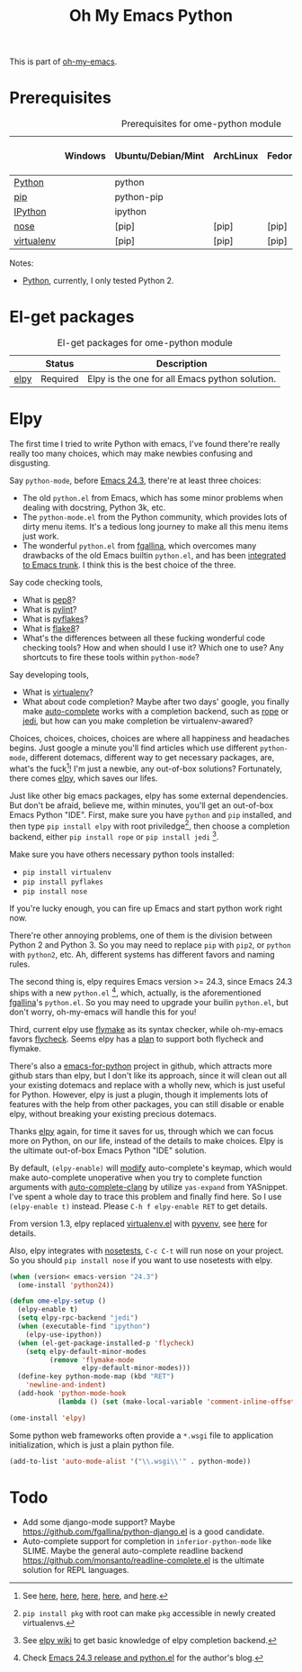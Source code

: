 #+TITLE: Oh My Emacs Python
#+OPTIONS: toc:nil num:nil ^:nil

This is part of [[https://github.com/xiaohanyu/oh-my-emacs][oh-my-emacs]].

* Prerequisites
  :PROPERTIES:
  :CUSTOM_ID: python-prerequisites
  :END:

#+NAME: python-prerequisites
#+CAPTION: Prerequisites for ome-python module
|            | Windows | Ubuntu/Debian/Mint | ArchLinux | Fedora | Mac OS X | Mandatory? |
|------------+---------+--------------------+-----------+--------+----------+------------|
| [[http://www.python.org/][Python]]     |         | python             |           |        |          | Yes        |
| [[http://www.pip-installer.org/en/latest/][pip]]        |         | python-pip         |           |        |          | Yes        |
| [[http://ipython.org/][IPython]]    |         | ipython            |           |        |          | No         |
| [[http://nose.readthedocs.org/en/latest/][nose]]       |         | [pip]              | [pip]     | [pip]  | [pip]    | No         |
| [[http://www.virtualenv.org/en/latest/][virtualenv]] |         | [pip]              | [pip]     | [pip]  | [pip]    | No         |

Notes:
- [[http://www.python.org/][Python]], currently, I only tested Python 2.

* El-get packages
  :PROPERTIES:
  :CUSTOM_ID: python-el-get-packages
  :END:

#+NAME: python-el-get-packages
#+CAPTION: El-get packages for ome-python module
|      | Status   | Description                                    |
|------+----------+------------------------------------------------|
| [[https://github.com/jorgenschaefer/elpy][elpy]] | Required | Elpy is the one for all Emacs python solution. |

* Elpy
  :PROPERTIES:
  :CUSTOM_ID: elpy
  :END:

The first time I tried to write Python with emacs, I've found there're really
really too many choices, which may make newbies confusing and disgusting.

Say =python-mode=, before [[http://www.gnu.org/software/emacs/news/NEWS.24.3][Emacs 24.3]], there're at least three choices:
- The old =python.el= from Emacs, which has some minor problems when dealing
  with docstring, Python 3k, etc.
- The =python-mode.el= from the Python community, which provides lots of dirty
  menu items. It's a tedious long journey to make all this menu items just
  work.
- The wonderful =python.el= from [[https://github.com/fgallina/python.el][fgallina]], which overcomes many drawbacks of
  the old Emacs builtin =python.el=, and has been [[http://from-the-cloud.com/en/emacs/2012/06/18_pythonel-has-landed-on-emacs-trunk.html][integrated to Emacs trunk]]. I
  think this is the best choice of the three.

Say code checking tools,
- What is [[https://pypi.python.org/pypi/pep8][pep8]]?
- What is [[https://pypi.python.org/pypi/pylint][pylint]]?
- What is [[https://pypi.python.org/pypi/pyflakes/][pyflakes]]?
- What is [[https://pypi.python.org/pypi/flake8][flake8]]?
- What's the differences between all these fucking wonderful code checking
  tools? How and when should I use it? Which one to use? Any shortcuts to fire
  these tools within =python-mode=?

Say developing tools,
- What is [[http://www.virtualenv.org/en/latest/][virtualenv]]?
- What about code completion? Maybe after two days' google, you finally make
  [[http://cx4a.org/software/auto-complete/][auto-complete]] works with a completion backend, such as [[http://rope.sourceforge.net/][rope]] or [[https://github.com/davidhalter/jedi][jedi]], but how
  can you make completion be virtualenv-awared?

Choices, choices, choices, choices are where all happiness and headaches
begins. Just google a minute you'll find articles which use different
=python-mode=, different dotemacs, different way to get necessary packages,
are, what's the fuck[1]! I'm just a newbie, any out-of-box solutions?
Fortunately, there comes [[https://github.com/jorgenschaefer/elpy][elpy]], which saves our lifes.

Just like other big emacs packages, elpy has some external dependencies. But
don't be afraid, believe me, within minutes, you'll get an out-of-box Emacs
Python "IDE". First, make sure you have =python= and =pip= installed, and then
type =pip install elpy= with root priviledge[2], then choose a completion
backend, either =pip install rope= or =pip install jedi= [3].

Make sure you have others necessary python tools installed:
- =pip install virtualenv=
- =pip install pyflakes=
- =pip install nose=

If you're lucky enough, you can fire up Emacs and start python work right now.

There're other annoying problems, one of them is the division between Python 2
and Python 3. So you may need to replace =pip= with =pip2=, or =python= with
=python2=, etc. Ah, different systems has different favors and naming rules.

The second thing is, elpy requires Emacs version >= 24.3, since Emacs 24.3
ships with a new =python.el= [4], which, actually, is the aforementioned
[[https://github.com/fgallina/python.el][fgallina]]'s =python.el=. So you may need to upgrade your builin =python.el=, but
don't worry, oh-my-emacs will handle this for you!

Third, current elpy use [[http://www.gnu.org/software/emacs/manual/html_node/flymake/index.html][flymake]] as its syntax checker, while oh-my-emacs favors
[[https://github.com/flycheck/flycheck][flycheck]]. Seems elpy has a [[https://github.com/jorgenschaefer/elpy/issues/137][plan]] to support both flycheck and flymake.

There's also a [[https://github.com/gabrielelanaro/emacs-for-python][emacs-for-python]] project in github, which attracts more github
stars than elpy, but I don't like its approach, since it will clean out all
your existing dotemacs and replace with a wholly new, which is just useful for
Python. However, elpy is just a plugin, though it implements lots of features
with the help from other packages, you can still disable or enable elpy,
without breaking your existing precious dotemacs.

Thanks [[https://github.com/jorgenschaefer/elpy][elpy]] again, for time it saves for us, through which we can focus more
on Python, on our life, instead of the details to make choices. Elpy is the
ultimate out-of-box Emacs Python "IDE" solution.

By default, =(elpy-enable)= will [[https://github.com/jorgenschaefer/elpy/blob/master/elpy.el#L343][modify]] auto-complete's keymap, which would
make auto-complete unoperative when you try to complete function arguments with
[[https://github.com/brianjcj/auto-complete-clang/blob/master/screenshot/clang-3.png][auto-complete-clang]] by utilize =yas-expand= from YASnippet. I've spent a whole
day to trace this problem and finally find here. So I use =(elpy-enable t)=
instead. Please =C-h f elpy-enable RET= to get details.

From version 1.3, elpy replaced [[https://github.com/aculich/virtualenv.el][virtualenv.el]] with [[https://github.com/jorgenschaefer/pyvenv][pyvenv]], see [[https://github.com/jorgenschaefer/elpy/issues/149][here]] for
details.

Also, elpy integrates with [[http://nose.readthedocs.org/en/latest/][nosetests]], =C-c C-t= will run nose on your
project. So you should =pip install nose= if you want to use nosetests with
elpy.

#+NAME: elpy
#+BEGIN_SRC emacs-lisp
(when (version< emacs-version "24.3")
  (ome-install 'python24))

(defun ome-elpy-setup ()
  (elpy-enable t)
  (setq elpy-rpc-backend "jedi")
  (when (executable-find "ipython")
    (elpy-use-ipython))
  (when (el-get-package-installed-p 'flycheck)
    (setq elpy-default-minor-modes
          (remove 'flymake-mode
                  elpy-default-minor-modes)))
  (define-key python-mode-map (kbd "RET")
    'newline-and-indent)
  (add-hook 'python-mode-hook
            (lambda () (set (make-local-variable 'comment-inline-offset) 2))))

(ome-install 'elpy)
#+END_SRC

Some python web frameworks often provide a =*.wsgi= file to application
initialization, which is just a plain python file.

#+BEGIN_SRC emacs-lisp
(add-to-list 'auto-mode-alist '("\\.wsgi\\'" . python-mode))
#+END_SRC

* Todo
- Add some django-mode support? Maybe
  https://github.com/fgallina/python-django.el is a good candidate.
- Auto-complete support for completion in =inferior-python-mode= like
  SLIME. Maybe the general auto-complete readline backend
  https://github.com/monsanto/readline-complete.el is the ultimate solution
  for REPL languages.


[1] See [[http://www.jesshamrick.com/2012/09/18/emacs-as-a-python-ide/][here]], [[http://caisah.info/emacs-for-python/][here]], [[http://pedrokroger.net/2010/07/configuring-emacs-as-a-python-ide-2/][here]], [[http://www.saltycrane.com/blog/2010/05/my-emacs-python-environment/][here]], and [[http://www.enigmacurry.com/2008/05/09/emacs-as-a-powerful-python-ide/][here]].
[2] =pip install pkg= with root can make =pkg= accessible in newly created
virtualenvs.
[3] See [[https://github.com/jorgenschaefer/elpy/wiki/Backends][elpy wiki]] to get basic knowledge of elpy completion backend.
[4] Check [[http://from-the-cloud.com/en/emacs/2013/03/19_emacs-243-release-and-pythonel.html][Emacs 24.3 release and python.el]] for the author's blog.
